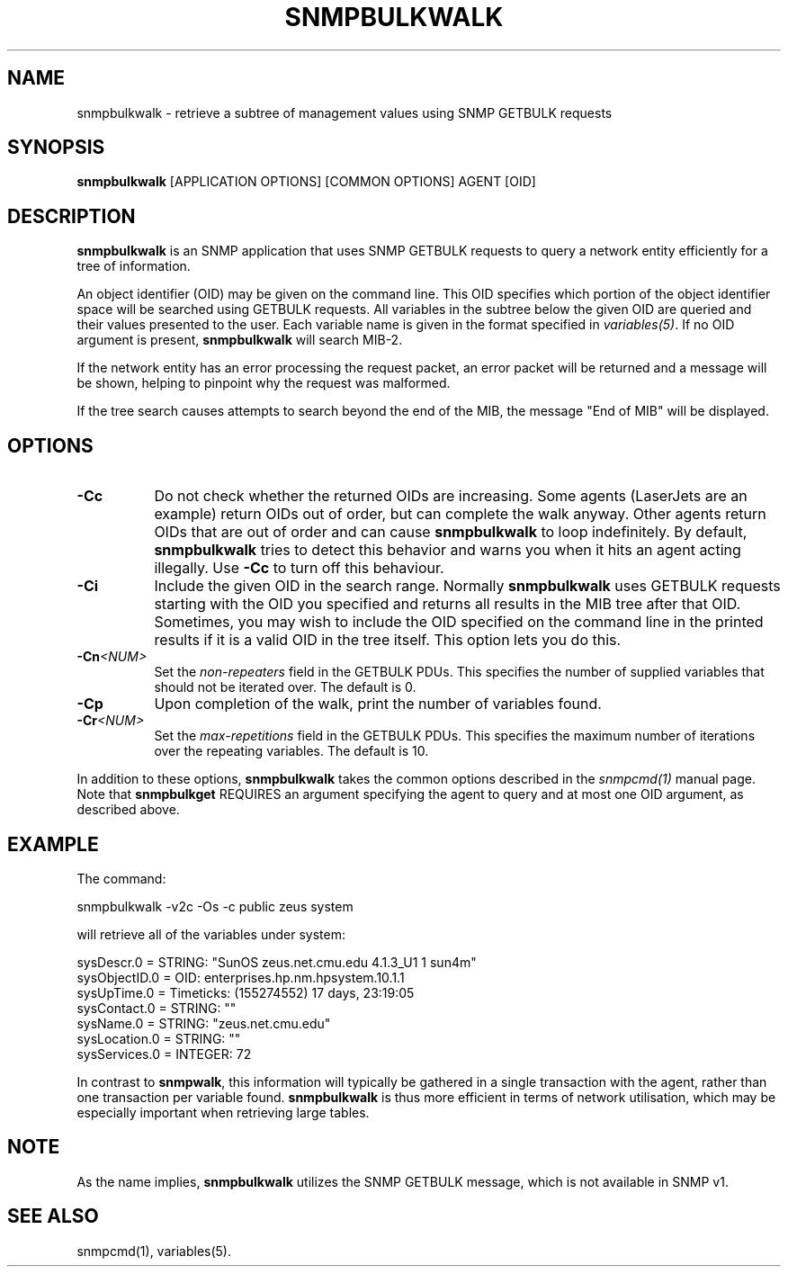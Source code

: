 .\" -*- nroff -*-
.\" Portions of this file are subject to the following copyright.  See
.\" the Net-SNMP COPYING file for more details and other copyrights
.\" that may apply:
.\" /***********************************************************
.\" 	Copyright 1988, 1989 by Carnegie Mellon University
.\" 
.\"                       All Rights Reserved
.\" 
.\" Permission to use, copy, modify, and distribute this software and its 
.\" documentation for any purpose and without fee is hereby granted, 
.\" provided that the above copyright notice appear in all copies and that
.\" both that copyright notice and this permission notice appear in 
.\" supporting documentation, and that the name of CMU not be
.\" used in advertising or publicity pertaining to distribution of the
.\" software without specific, written prior permission.  
.\" 
.\" CMU DISCLAIMS ALL WARRANTIES WITH REGARD TO THIS SOFTWARE, INCLUDING
.\" ALL IMPLIED WARRANTIES OF MERCHANTABILITY AND FITNESS, IN NO EVENT SHALL
.\" CMU BE LIABLE FOR ANY SPECIAL, INDIRECT OR CONSEQUENTIAL DAMAGES OR
.\" ANY DAMAGES WHATSOEVER RESULTING FROM LOSS OF USE, DATA OR PROFITS,
.\" WHETHER IN AN ACTION OF CONTRACT, NEGLIGENCE OR OTHER TORTIOUS ACTION,
.\" ARISING OUT OF OR IN CONNECTION WITH THE USE OR PERFORMANCE OF THIS
.\" SOFTWARE.
.\" ******************************************************************/
.TH SNMPBULKWALK 1 "01 May 2002" V5.7.3 "Net-SNMP"
.SH NAME
snmpbulkwalk - retrieve a subtree of management values using SNMP GETBULK requests
.SH SYNOPSIS
.B snmpbulkwalk
[APPLICATION OPTIONS] [COMMON OPTIONS] AGENT [OID]
.SH DESCRIPTION
.B snmpbulkwalk
is an SNMP application that uses SNMP GETBULK requests to query a
network entity efficiently for a tree of information.
.PP
An object identifier (OID) may be given on the command line.  This OID
specifies which portion of the object identifier space will be
searched using GETBULK requests.  All variables in the subtree below
the given OID are queried and their values presented to the user.
Each variable name is given in the format specified in
.IR variables(5) .
If no OID argument is present,
.B snmpbulkwalk
will search MIB\-2.
.PP
If the network entity has an error processing the request packet, an
error packet will be returned and a message will be shown, helping to
pinpoint why the request was malformed.
.PP
If the tree search causes attempts to search beyond the end of the
MIB, the message "End of MIB" will be displayed.
.SH OPTIONS
.TP 8
.B \-Cc
Do not check whether the returned OIDs are increasing.  Some agents
(LaserJets are an example) return OIDs out of order, but can
complete the walk anyway.  Other agents return OIDs that are out of
order and can cause
.B snmpbulkwalk
to loop indefinitely.  By default,
.B snmpbulkwalk
tries to detect this behavior and warns you when it hits an agent
acting illegally.  Use
.B \-Cc
to turn off this behaviour.
.TP
.B \-Ci
Include the given OID in the search range.  Normally
.B snmpbulkwalk
uses GETBULK requests starting with the OID you specified and returns
all results in the MIB tree after that OID.  Sometimes, you may wish
to include the OID specified on the command line in the printed
results if it is a valid OID in the tree itself.  This option lets you
do this.
.TP
.BI \-Cn <NUM>
Set the
.I non-repeaters
field in the GETBULK PDUs.  This specifies the number of supplied
variables that should not be iterated over.  The default is 0.
.TP
.B \-Cp
Upon completion of the walk, print the number of variables found.
.TP
.BI \-Cr <NUM>
Set the
.I max-repetitions
field in the GETBULK PDUs.  This specifies the maximum number of
iterations over the repeating variables.  The default is 10.
.PP
In addition to these options,
.B snmpbulkwalk
takes the common options described in the 
.I snmpcmd(1)
manual page.
Note that
.B snmpbulkget
REQUIRES an argument specifying the agent to query
and at most one OID argument, as described above.
.SH EXAMPLE
The command:
.PP
snmpbulkwalk \-v2c \-Os \-c public zeus system
.PP
will retrieve all of the variables under system:
.PP
sysDescr.0 = STRING: "SunOS zeus.net.cmu.edu 4.1.3_U1 1 sun4m"
.br
sysObjectID.0 = OID: enterprises.hp.nm.hpsystem.10.1.1
.br
sysUpTime.0 = Timeticks: (155274552) 17 days, 23:19:05
.br
sysContact.0 = STRING: ""
.br
sysName.0 = STRING: "zeus.net.cmu.edu"
.br
sysLocation.0 = STRING: ""
.br
sysServices.0 = INTEGER: 72
.PP
In contrast to
.BR snmpwalk ,
this information will typically be gathered in a single transaction
with the agent, rather than one transaction per variable found.
.B snmpbulkwalk
is thus more efficient in terms of network utilisation, which may be
especially important when retrieving large tables.
.SH NOTE
As the name implies,
.B snmpbulkwalk
utilizes the SNMP GETBULK message, which is not available in SNMP v1.
.SH "SEE ALSO"
snmpcmd(1), variables(5).

